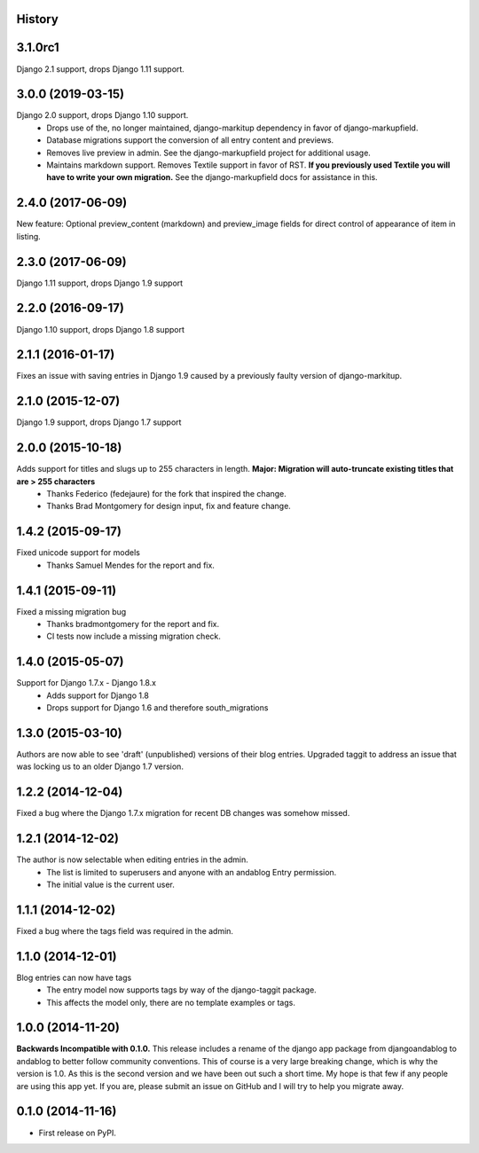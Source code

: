 .. :changelog:

History
-------

3.1.0rc1
--------
Django 2.1 support, drops Django 1.11 support.

3.0.0 (2019-03-15)
------------------
Django 2.0 support, drops Django 1.10 support.
 * Drops use of the, no longer maintained, django-markitup dependency in favor of django-markupfield.
 * Database migrations support the conversion of all entry content and previews.
 * Removes live preview in admin. See the django-markupfield project for additional usage.
 * Maintains markdown support. Removes Textile support in favor of RST.
   **If you previously used Textile you will have to write your own migration.** See the django-markupfield docs for assistance in this.

2.4.0 (2017-06-09)
------------------
New feature: Optional preview_content (markdown) and preview_image fields for direct control of appearance of item in listing.

2.3.0 (2017-06-09)
------------------
Django 1.11 support, drops Django 1.9 support

2.2.0 (2016-09-17)
------------------
Django 1.10 support, drops Django 1.8 support

2.1.1 (2016-01-17)
------------------
Fixes an issue with saving entries in Django 1.9 caused by a previously faulty version of django-markitup.

2.1.0 (2015-12-07)
------------------
Django 1.9 support, drops Django 1.7 support

2.0.0 (2015-10-18)
------------------
Adds support for titles and slugs up to 255 characters in length. **Major: Migration will auto-truncate existing titles that are > 255 characters**
 * Thanks Federico (fedejaure) for the fork that inspired the change.
 * Thanks Brad Montgomery for design input, fix and feature change.

1.4.2 (2015-09-17)
------------------
Fixed unicode support for models
 * Thanks Samuel Mendes for the report and fix.

1.4.1 (2015-09-11)
------------------
Fixed a missing migration bug
 * Thanks bradmontgomery for the report and fix.
 * CI tests now include a missing migration check.

1.4.0 (2015-05-07)
------------------
Support for Django 1.7.x - Django 1.8.x
 * Adds support for Django 1.8
 * Drops support for Django 1.6 and therefore south_migrations

1.3.0 (2015-03-10)
------------------
Authors are now able to see 'draft' (unpublished) versions of their blog entries.
Upgraded taggit to address an issue that was locking us to an older Django 1.7 version.

1.2.2 (2014-12-04)
------------------
Fixed a bug where the Django 1.7.x migration for recent DB changes was somehow missed.

1.2.1 (2014-12-02)
------------------
The author is now selectable when editing entries in the admin.
 * The list is limited to superusers and anyone with an andablog Entry permission.
 * The initial value is the current user.

1.1.1 (2014-12-02)
------------------
Fixed a bug where the tags field was required in the admin.

1.1.0 (2014-12-01)
------------------
Blog entries can now have tags
 * The entry model now supports tags by way of the django-taggit package.
 * This affects the model only, there are no template examples or tags.

1.0.0 (2014-11-20)
------------------
**Backwards Incompatible with 0.1.0.**
This release includes a rename of the django app package from djangoandablog to andablog to better follow
community conventions. This of course is a very large breaking change, which is why the version is 1.0.
As this is the second version and we have been out such a short time. My hope is that few if any people
are using this app yet. If you are, please submit an issue on GitHub and I will try to help you migrate away.

0.1.0 (2014-11-16)
------------------

* First release on PyPI.
